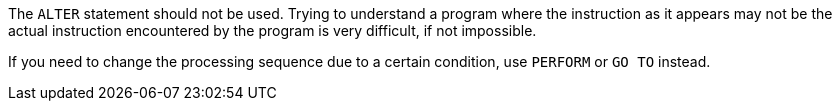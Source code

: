 The ``++ALTER++`` statement should not be used. Trying to understand a program where the instruction as it appears may not be the actual instruction encountered by the program is very difficult, if not impossible.

If you need to change the processing sequence due to a certain condition, use ``++PERFORM++`` or ``++GO TO++`` instead.

